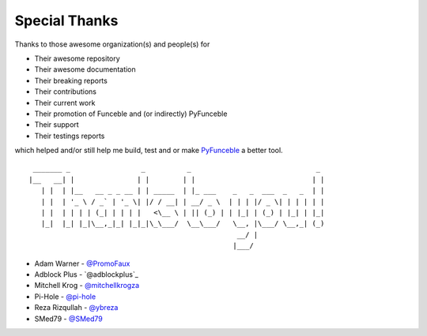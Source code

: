 Special Thanks
##############

Thanks to those awesome organization(s) and people(s) for

*   Their awesome repository
*   Their awesome documentation
*   Their breaking reports
*   Their contributions
*   Their current work
*   Their promotion of Funceble and (or indirectly) PyFunceble
*   Their support
*   Their testings reports

which helped and/or still help me build, test and or make `PyFunceble`_ a better tool.

::

     _______ _                 _          _                              _
    |__   __| |               | |        | |                            | |
       | |  | |__   __ _ _ __ | | _____  | |_ ___    _   _  ___  _   _  | |
       | |  | '_ \ / _` | '_ \| |/ / __| | __/ _ \  | | | |/ _ \| | | | | |
       | |  | | | | (_| | | | |   <\__ \ | || (_) | | |_| | (_) | |_| | |_|
       |_|  |_| |_|\__,_|_| |_|_|\_\___/  \__\___/   \__, |\___/ \__,_| (_)
                                                      __/ |
                                                     |___/

-   Adam Warner - `@PromoFaux`_
-   Adblock Plus - `@adblockplus`_
-   Mitchell Krog - `@mitchellkrogza`_
-   Pi-Hole - `@pi-hole`_
-   Reza Rizqullah - `@ybreza`_
-   SMed79 - `@SMed79`_


.. _Funceble: https://github.com/funilrys/funceble
.. _PyFunceble: https://github.com/funilrys/PyFunceble
.. _@PromoFaux: https://github.com/PromoFaux
.. _@mitchellkrogza: https://github.com/mitchellkrogza
.. _@pi-hole: https://github.com/pi-hole/pi-hole
.. _@ybreza: https://github.com/ybreza
.. _@SMed79: https://github.com/SMed79